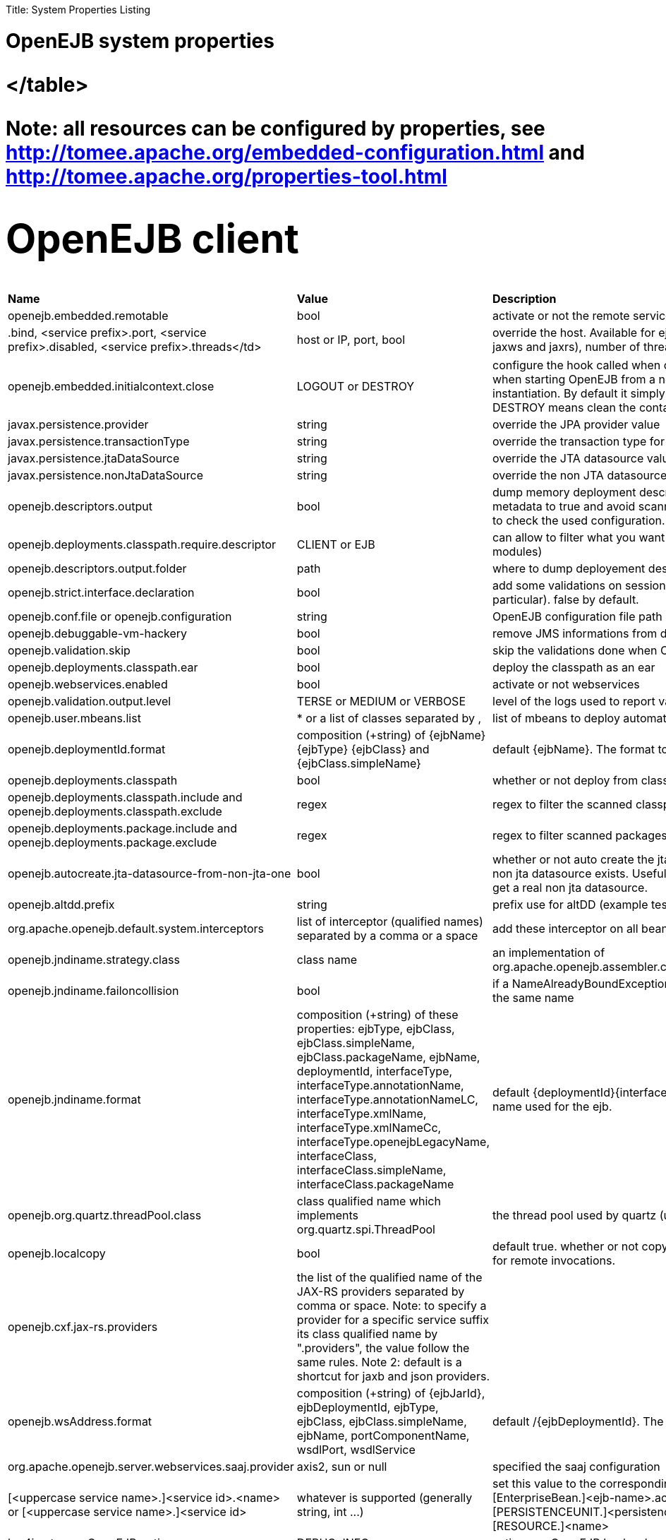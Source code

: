 :doctype: book

Title: System Properties Listing

= OpenEJB system properties+++<table>++++++<tr>++++++<td>++++++<b>+++Name+++</b>++++++</td>++++++<td>++++++<b>+++Value+++</b>++++++</td>++++++<td>++++++<b>+++Description+++</b>++++++</td>++++++</tr>+++
+++<tr>++++++<td>+++openejb.embedded.remotable+++</td>++++++<td>+++bool+++</td>++++++<td>+++activate or not the remote services when available+++</td>++++++</tr>+++
+++<tr>++++++<td>++++++<service prefix="">+++.bind, <service prefix>.port, <service prefix>.disabled, <service prefix>.threads</td>+++<td>+++host or IP, port, bool+++</td>++++++<td>+++override the host. Available for ejbd and httpejbd services (used by jaxws and jaxrs), number of thread to maneg requests+++</td>++++++<tr>++++++<tr>++++++<td>+++openejb.embedded.initialcontext.close+++</td>++++++<td>+++LOGOUT or DESTROY+++</td>++++++<td>+++configure the hook called when closing the initial context. Useful when starting OpenEJB from a new InitialContext([properties]) instantiation. By default it simply logs out the logged user if it exists. DESTROY means clean the container.+++</td>++++++</tr>+++
+++<tr>++++++<td>+++javax.persistence.provider+++</td>++++++<td>+++string+++</td>++++++<td>+++override the JPA provider value+++</td>++++++</tr>+++
+++<tr>++++++<td>+++javax.persistence.transactionType+++</td>++++++<td>+++string+++</td>++++++<td>+++override the transaction type for persistence contexts+++</td>++++++</tr>+++
+++<tr>++++++<td>+++javax.persistence.jtaDataSource+++</td>++++++<td>+++string+++</td>++++++<td>+++override the JTA datasource value for persistence contexts+++</td>++++++</tr>+++
+++<tr>++++++<td>+++javax.persistence.nonJtaDataSource+++</td>++++++<td>+++string+++</td>++++++<td>+++override the non JTA datasource value for persistence contexts+++</td>++++++</tr>+++
+++<tr>++++++<td>+++openejb.descriptors.output+++</td>++++++<td>+++bool+++</td>++++++<td>+++dump memory deployment descriptors. Can be used to set complete metadata to true and avoid scanning when starting the container or to check the used configuration.+++</td>++++++</tr>+++
+++<tr>++++++<td>+++openejb.deployments.classpath.require.descriptor+++</td>++++++<td>+++CLIENT or EJB+++</td>++++++<td>+++can allow to filter what you want to scan (client modules or ejb modules)+++</td>++++++</tr>+++
+++<tr>++++++<td>+++openejb.descriptors.output.folder+++</td>++++++<td>+++path+++</td>++++++<td>+++where to dump deployement descriptors if activated.+++</td>++++++</tr>+++
+++<tr>++++++<td>+++openejb.strict.interface.declaration+++</td>++++++<td>+++bool+++</td>++++++<td>+++add some validations on session beans (spec validations in particular). false by default.+++</td>++++++</tr>+++
+++<tr>++++++<td>+++openejb.conf.file or openejb.configuration+++</td>++++++<td>+++string+++</td>++++++<td>+++OpenEJB configuration file path+++</td>++++++</tr>+++
+++<tr>++++++<td>+++openejb.debuggable-vm-hackery+++</td>++++++<td>+++bool+++</td>++++++<td>+++remove JMS informations from deployment+++</td>++++++</tr>+++
+++<tr>++++++<td>+++openejb.validation.skip+++</td>++++++<td>+++bool+++</td>++++++<td>+++skip the validations done when OpenEJB deploys beans+++</td>++++++</tr>+++
+++<tr>++++++<td>+++openejb.deployments.classpath.ear+++</td>++++++<td>+++bool+++</td>++++++<td>+++deploy the classpath as an ear+++</td>++++++</tr>+++
+++<tr>++++++<td>+++openejb.webservices.enabled+++</td>++++++<td>+++bool+++</td>++++++<td>+++activate or not webservices+++</td>++++++</tr>+++
+++<tr>++++++<td>+++openejb.validation.output.level+++</td>++++++<td>+++TERSE or MEDIUM or VERBOSE+++</td>++++++<td>+++level of the logs used to report validation errors+++</td>++++++</tr>+++
+++<tr>++++++<td>+++openejb.user.mbeans.list+++</td>++++++<td>+++* or a list of classes separated by ,+++</td>++++++<td>+++list of mbeans to deploy automatically+++</td>++++++</tr>+++
+++<tr>++++++<td>+++openejb.deploymentId.format+++</td>++++++<td>+++composition (+string) of \{ejbName} \{ejbType} \{ejbClass} and {ejbClass.simpleName}+++</td>++++++<td>+++default \{ejbName}. The format to use to deploy ejbs.+++</td>++++++</tr>+++
+++<tr>++++++<td>+++openejb.deployments.classpath+++</td>++++++<td>+++bool+++</td>++++++<td>+++whether or not deploy from classpath+++</td>++++++</tr>+++
+++<tr>++++++<td>+++openejb.deployments.classpath.include and openejb.deployments.classpath.exclude+++</td>++++++<td>+++regex+++</td>++++++<td>+++regex to filter the scanned classpath (when you are in this case)+++</td>++++++</tr>+++
+++<tr>++++++<td>+++openejb.deployments.package.include and openejb.deployments.package.exclude+++</td>++++++<td>+++regex+++</td>++++++<td>+++regex to filter scanned packages+++</td>++++++</tr>+++
+++<tr>++++++<td>+++openejb.autocreate.jta-datasource-from-non-jta-one+++</td>++++++<td>+++bool+++</td>++++++<td>+++whether or not auto create the jta datasource if it doesn't exist but a non jta datasource exists. Useful when using hibernate to be able to get a real non jta datasource.+++</td>++++++</tr>+++
+++<tr>++++++<td>+++openejb.altdd.prefix+++</td>++++++<td>+++string+++</td>++++++<td>+++prefix use for altDD (example test to use a test.ejb-jar.xml).+++</td>++++++</tr>+++
+++<tr>++++++<td>+++org.apache.openejb.default.system.interceptors+++</td>++++++<td>+++list of interceptor (qualified names) separated by a comma or a space+++</td>++++++<td>+++add these interceptor on all beans+++</td>++++++</tr>+++
+++<tr>++++++<td>+++openejb.jndiname.strategy.class+++</td>++++++<td>+++class name+++</td>++++++<td>+++an implementation of org.apache.openejb.assembler.classic.JndiBuilder.JndiNameStrategy+++</td>++++++</tr>+++
+++<tr>++++++<td>+++openejb.jndiname.failoncollision+++</td>++++++<td>+++bool+++</td>++++++<td>+++if a NameAlreadyBoundException is thrown or not when 2 EJBs have the same name+++</td>++++++</tr>+++
+++<tr>++++++<td>+++openejb.jndiname.format+++</td>++++++<td>+++composition (+string) of these properties: ejbType, ejbClass, ejbClass.simpleName, ejbClass.packageName, ejbName, deploymentId, interfaceType, interfaceType.annotationName, interfaceType.annotationNameLC, interfaceType.xmlName, interfaceType.xmlNameCc, interfaceType.openejbLegacyName, interfaceClass, interfaceClass.simpleName, interfaceClass.packageName+++</td>++++++<td>+++default \{deploymentId}{interfaceType.annotationName}. Change the name used for the ejb.+++</td>++++++</tr>+++
+++<tr>++++++<td>+++openejb.org.quartz.threadPool.class+++</td>++++++<td>+++class qualified name which implements org.quartz.spi.ThreadPool+++</td>++++++<td>+++the thread pool used by quartz (used to manage ejb timers)+++</td>++++++</tr>+++
+++<tr>++++++<td>+++openejb.localcopy+++</td>++++++<td>+++bool+++</td>++++++<td>+++default true. whether or not copy EJB arguments[/method/interface] for remote invocations.+++</td>++++++</tr>+++
+++<tr>++++++<td>+++openejb.cxf.jax-rs.providers+++</td>++++++<td>+++the list of the qualified name of the JAX-RS providers separated by comma or space. Note: to specify a provider for a specific service suffix its class qualified name by ".providers", the value follow the same rules. Note 2: default is a shortcut for jaxb and json providers.+++</td>++++++<td>++++++</td>++++++</tr>+++
+++<tr>++++++<td>+++openejb.wsAddress.format+++</td>++++++<td>+++composition (+string) of \{ejbJarId}, ejbDeploymentId, ejbType, ejbClass, ejbClass.simpleName, ejbName, portComponentName, wsdlPort, wsdlService+++</td>++++++<td>+++default /\{ejbDeploymentId}. The WS name format.+++</td>++++++</tr>+++
+++<tr>++++++<td>+++org.apache.openejb.server.webservices.saaj.provider+++</td>++++++<td>+++axis2, sun or null+++</td>++++++<td>+++specified the saaj configuration+++</td>++++++</tr>+++
+++<tr>++++++<td>+++[<uppercase service name>.]<service id>.<name> or [<uppercase service name>.]<service id>+++</td>++++++<td>+++whatever is supported (generally string, int \...)+++</td>++++++<td>+++set this value to the corresponding service. example: [EnterpriseBean.]<ejb-name>.activation.<property>, [PERSISTENCEUNIT.]<persistence unit name>.<property>, [RESOURCE.]<name>+++</td>++++++</tr>+++
+++<tr>++++++<td>+++log4j.category.OpenEJB.options+++</td>++++++<td>+++DEBUG, INFO, \...+++</td>++++++<td>+++active one OpenEJB log level. need log4j in the classpath+++</td>++++++</tr>+++
+++<tr>++++++<td>+++openejb.jmx.active+++</td>++++++<td>+++bool+++</td>++++++<td>+++activate (by default) or not the OpenEJB JMX MBeans+++</td>++++++</tr>+++
+++<tr>++++++<td>+++openejb.nobanner+++</td>++++++<td>+++bool+++</td>++++++<td>+++activate or not the OpenEJB banner (activated by default)
+++<tr>++++++<td>+++openejb.check.classloader+++</td>++++++<td>+++bool+++</td>++++++<td>+++if true print some information about duplicated classes+++</td>++++++<tr>++++++<tr>++++++<td>+++openejb.check.classloader.verbose+++</td>++++++<td>+++bool+++</td>++++++<td>+++if true print classes intersections+++</td>++++++<tr>++++++<tr>++++++<td>+++openejb.additional.exclude+++</td>++++++<td>+++string separated by comma+++</td>++++++<td>+++list of prefixes you want to exclude and are not in the default list of exclusion+++</td>++++++</tr>+++
+++<tr>++++++<td>+++openejb.additional.include+++</td>++++++<td>+++string separated by comma+++</td>++++++<td>+++list of prefixes you want to remove from thedefault list of exclusion+++</td>++++++</tr>+++
+++<tr>++++++<td>+++openejb.offline+++</td>++++++<td>+++bool+++</td>++++++<td>+++if true can create datasources and containers automatically+++</td>++++++</tr>+++
+++<tr>++++++<td>+++openejb.exclude-include.order+++</td>++++++<td>+++include-exclude or exclude-include+++</td>++++++<td>+++if the inclusion/exclusion should win on conflicts (intersection)+++</td>++++++<tr>++++++<tr>++++++<td>+++openejb.log.color+++</td>++++++<td>+++bool+++</td>++++++<td>+++activate or not the color in the console in embedded mode+++</td>++++++</tr>+++
+++<tr>++++++<td>+++openejb.log.color.<level in lowercase>+++</td>++++++<td>+++color in uppercase+++</td>++++++<td>+++set a color
for a particular level. Color are BLACK, RED, GREEN, YELLOW, BLUE, MAGENTA, CYAN, WHITE, DEFAULT.+++</td>++++++</tr>+++
+++<tr>++++++<td>+++tomee.serialization.class.blacklist+++</td>++++++<td>+++string+++</td>++++++<td>+++default list of packages/classnames excluded for EJBd deserialization (needs to be set on server and client sides). Please see the description of +++<a href="http://tomee.apache.org/ejbd-transport.html">+++Ejbd Transport+++</a>+++ for details.+++</td>++++++</tr>+++
+++<tr>++++++<td>+++tomee.serialization.class.whitelist+++</td>++++++<td>+++string+++</td>++++++<td>+++default list of packages/classnames allowed for EJBd deserialization (blacklist wins over whitelist, needs to be set on server and client sides). Please see the description of +++<a href="http://tomee.apache.org/ejbd-transport.html">+++Ejbd Transport+++</a>+++ for details.+++</td>++++++</tr>+++
+++<tr>++++++<td>+++tomee.remote.support+++</td>++++++<td>+++boolean+++</td>++++++<td>+++if true /tomee webapp is auto-deployed and EJBd is active (true by default for 1.x, false for 7.x excepted for tomee maven plugin and arquillian)+++</td>++++++</tr>+++
</table>

Note: all resources can be configured by properties, see http://tomee.apache.org/embedded-configuration.html and http://tomee.apache.org/properties-tool.html


# OpenEJB client
+++<table>++++++<tr>++++++<td>++++++<b>+++Name+++</b>++++++</td>++++++<td>++++++<b>+++Value+++</b>++++++</td>++++++<td>++++++<b>+++Description+++</b>++++++</td>++++++</tr>+++
+++<tr>++++++<td>+++openejb.client.identityResolver+++</td>++++++<td>+++implementation of org.apache.openejb.client.IdentityResolver+++</td>++++++<td>+++default org.apache.openejb.client.JaasIdentityResolver. The class to get the client identity.+++</td>++++++</tr>+++
+++<tr>++++++<td>+++openejb.client.connection.pool.timeout or openejb.client.connectionpool.timeout+++</td>++++++<td>+++int (ms)+++</td>++++++<td>+++the timeout of the client+++</td>++++++</tr>+++
+++<tr>++++++<td>+++openejb.client.connection.pool.size or openejb.client.connectionpool.size+++</td>++++++<td>+++int+++</td>++++++<td>+++size of the socket pool+++</td>++++++</tr>+++
+++<tr>++++++<td>+++openejb.client.keepalive+++</td>++++++<td>+++int (ms)+++</td>++++++<td>+++the keepalive duration+++</td>++++++<tr>++++++<tr>++++++<td>+++openejb.client.protocol.version+++</td>++++++<td>+++string+++</td>++++++<td>+++Optional legacy server protocol compatibility level. Allows 4.6.x clients to potentially communicate with older servers. OpenEJB 4.5.2 and older use version "3.1", and 4.6.x currently uses version "4.6" (Default). This does not allow old clients to communicate with new servers prior to 4.6.0+++</td>++++++<tr>+++</table>

# TomEE specific system properties
+++<table>++++++<tr>++++++<td>++++++<b>+++Name+++</b>++++++</td>++++++<td>++++++<b>+++Value+++</b>++++++</td>++++++<td>++++++<b>+++Description+++</b>++++++</td>++++++</tr>+++
+++<tr>++++++<td>+++openejb.crosscontext+++</td>++++++<td>+++bool+++</td>++++++<td>+++set the cross context property on tomcat context (can be done in the traditionnal way if the deployment is don through the webapp discovery and not the OpenEJB Deployer EJB)+++</td>++++++</tr>+++
+++<tr>++++++<td>+++openejb.jsessionid-support+++</td>++++++<td>+++bool+++</td>++++++<td>+++remove URL from session tracking modes for this context (see javax.servlet.SessionTrackingMode)+++</td>++++++</tr>+++
+++<tr>++++++<td>+++openejb.myfaces.disable-default-values+++</td>++++++<td>+++bool+++</td>++++++<td>+++by default TomEE will initialize myfaces with some its default values to avoid useless logging+++</td>++++++</tr>+++
+++<tr>++++++<td>+++openejb.web.xml.major+++</td>++++++<td>+++int+++</td>++++++<td>+++major version of web.xml. Can be useful to force tomcat to scan servlet 3 annotatino when deploying with a servlet 2.x web.xml+++</td>++++++</tr>+++
+++<tr>++++++<td>+++tomee.jaxws.subcontext+++</td>++++++<td>+++string+++</td>++++++<td>+++sub context used to bind jaxws web services, default is webservices+++</td>++++++</tr>+++
+++<tr>++++++<td>+++openejb.servicemanager.enabled+++</td>++++++<td>+++bool+++</td>++++++<td>+++run all services detected or only known available services (WS and RS+++</td>++++++</tr>+++
+++<tr>++++++<td>+++tomee.jaxws.oldsubcontext+++</td>++++++<td>+++bool+++</td>++++++<td>+++wether or not activate old way to bind jaxws webservices directly on root context+++</td>++++++<tr>++++++<tr>++++++<td>+++openejb.modulename.useHash+++</td>++++++<td>+++bool+++</td>++++++<td>+++add a hash after the module name of the webmodule if it is generated from the webmodule location, it avoids conflicts between multiple deployment (through ear) of the same webapp. Note: it disactivated by default since names are less nice this way.+++</td>++++++<tr>++++++<tr>++++++<td>+++openejb.session.manager+++</td>++++++<td>+++qualified name (string)+++</td>++++++<td>+++configure a session managaer to use for all contexts+++</td>++++++<tr>+++</table>

# TomEE Arquillian adaptor
+++<table>++++++<tr>++++++<td>++++++<b>+++Name+++</b>++++++</td>++++++<td>++++++<b>+++Value+++</b>++++++</td>++++++<td>++++++<b>+++Description+++</b>++++++</td>++++++</tr>+++
+++<tr>++++++<td>+++tomee.ejbcontainer.http.port+++</td>++++++<td>+++int+++</td>++++++<td>+++tomee port, -1 means random. When using a random port you can retreive it getting this property too.+++</td>++++++</tr>+++
+++<tr>++++++<td>+++tomee.arquillian.http+++</td>++++++<td>+++int+++</td>++++++<td>+++http port used by the embedded arquillian adaptor+++</td>++++++</tr>+++
+++<tr>++++++<td>+++tomee.arquillian.stop+++</td>++++++<td>+++int+++</td>++++++<td>+++shutdown port used by the embedded arquillian adaptor+++</td>++++++<tr>+++</table>+++</tr>++++++</tr>++++++</table>++++++</tr>++++++</tr>++++++</tr>++++++</tr>++++++</tr>++++++</tr>++++++</table>++++++</tr>++++++</tr>++++++</tr>++++++</tr>++++++</table>++++++</tr>++++++</tr>++++++</tr>++++++</tr>++++++</tr>++++++</tr>++++++</td>++++++</tr>++++++</tr>++++++</service>++++++</td>++++++</tr>++++++</table>+++
